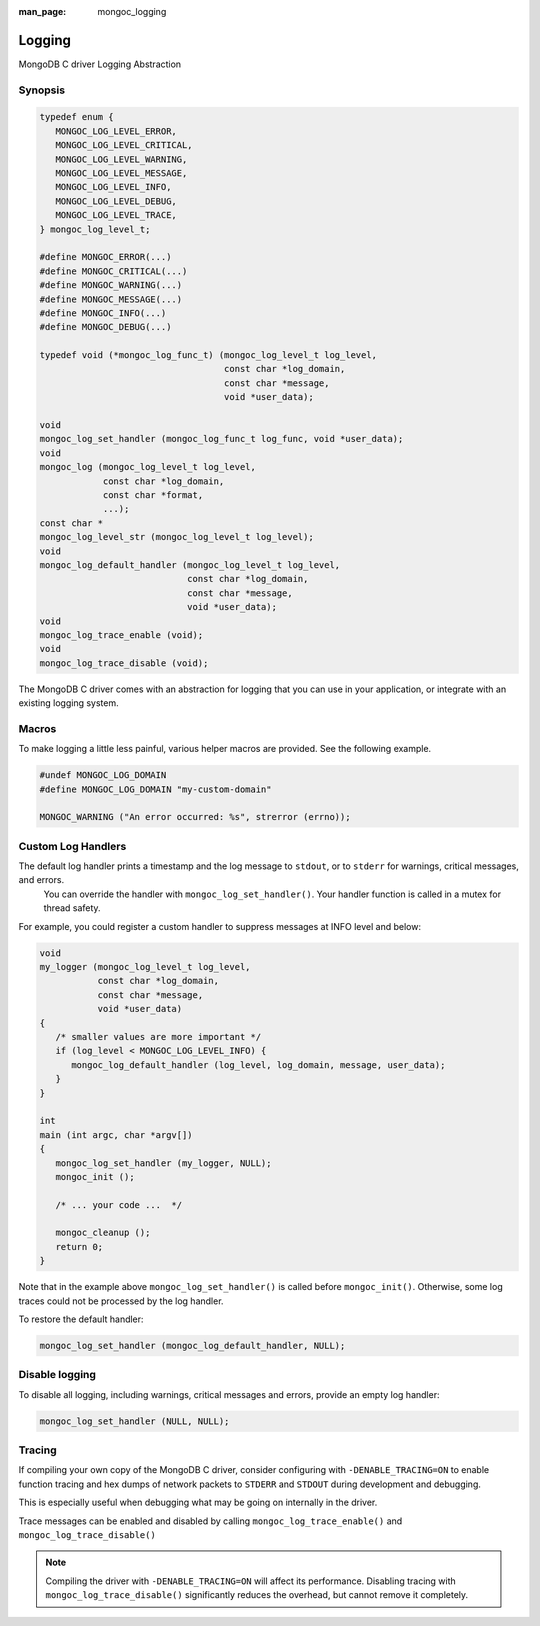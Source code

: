 :man_page: mongoc_logging

Logging
=======

MongoDB C driver Logging Abstraction

Synopsis
--------

.. code-block:: c

  typedef enum {
     MONGOC_LOG_LEVEL_ERROR,
     MONGOC_LOG_LEVEL_CRITICAL,
     MONGOC_LOG_LEVEL_WARNING,
     MONGOC_LOG_LEVEL_MESSAGE,
     MONGOC_LOG_LEVEL_INFO,
     MONGOC_LOG_LEVEL_DEBUG,
     MONGOC_LOG_LEVEL_TRACE,
  } mongoc_log_level_t;

  #define MONGOC_ERROR(...)
  #define MONGOC_CRITICAL(...)
  #define MONGOC_WARNING(...)
  #define MONGOC_MESSAGE(...)
  #define MONGOC_INFO(...)
  #define MONGOC_DEBUG(...)

  typedef void (*mongoc_log_func_t) (mongoc_log_level_t log_level,
                                     const char *log_domain,
                                     const char *message,
                                     void *user_data);

  void
  mongoc_log_set_handler (mongoc_log_func_t log_func, void *user_data);
  void
  mongoc_log (mongoc_log_level_t log_level,
              const char *log_domain,
              const char *format,
              ...);
  const char *
  mongoc_log_level_str (mongoc_log_level_t log_level);
  void
  mongoc_log_default_handler (mongoc_log_level_t log_level,
                              const char *log_domain,
                              const char *message,
                              void *user_data);
  void
  mongoc_log_trace_enable (void);
  void
  mongoc_log_trace_disable (void);

The MongoDB C driver comes with an abstraction for logging that you can use in your application, or integrate with an existing logging system.

Macros
------

To make logging a little less painful, various helper macros are provided. See the following example.

.. code-block:: c

  #undef MONGOC_LOG_DOMAIN
  #define MONGOC_LOG_DOMAIN "my-custom-domain"

  MONGOC_WARNING ("An error occurred: %s", strerror (errno));

.. _custom_log_handlers:

Custom Log Handlers
-------------------

The default log handler prints a timestamp and the log message to ``stdout``, or to ``stderr`` for warnings, critical messages, and errors.
    You can override the handler with ``mongoc_log_set_handler()``.
    Your handler function is called in a mutex for thread safety.

For example, you could register a custom handler to suppress messages at INFO level and below:

.. code-block:: c

  void
  my_logger (mongoc_log_level_t log_level,
             const char *log_domain,
             const char *message,
             void *user_data)
  {
     /* smaller values are more important */
     if (log_level < MONGOC_LOG_LEVEL_INFO) {
        mongoc_log_default_handler (log_level, log_domain, message, user_data);
     }
  }

  int
  main (int argc, char *argv[])
  {
     mongoc_log_set_handler (my_logger, NULL);
     mongoc_init ();

     /* ... your code ...  */

     mongoc_cleanup ();
     return 0;
  }

Note that in the example above ``mongoc_log_set_handler()`` is called before ``mongoc_init()``.
Otherwise, some log traces could not be processed by the log handler.

To restore the default handler:

.. code-block:: c

  mongoc_log_set_handler (mongoc_log_default_handler, NULL);

Disable logging
---------------

To disable all logging, including warnings, critical messages and errors, provide an empty log handler:

.. code-block:: c

  mongoc_log_set_handler (NULL, NULL);

Tracing
-------

If compiling your own copy of the MongoDB C driver, consider configuring with ``-DENABLE_TRACING=ON`` to enable function tracing and hex dumps of network packets to ``STDERR`` and ``STDOUT`` during development and debugging.

This is especially useful when debugging what may be going on internally in the driver.

Trace messages can be enabled and disabled by calling ``mongoc_log_trace_enable()`` and ``mongoc_log_trace_disable()``

.. note::

        Compiling the driver with ``-DENABLE_TRACING=ON`` will affect its performance. Disabling tracing with ``mongoc_log_trace_disable()`` significantly reduces the overhead, but cannot remove it completely.


